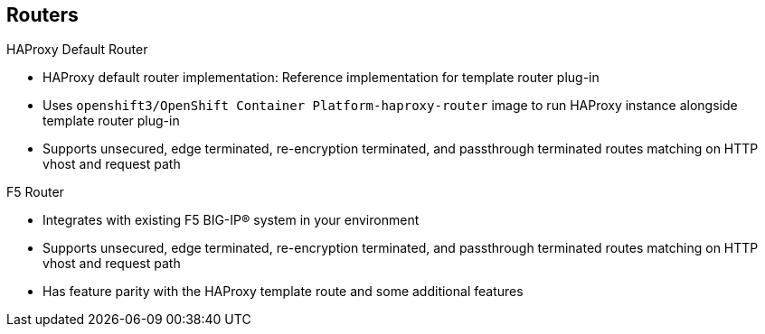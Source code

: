 == Routers

.HAProxy Default Router

* HAProxy default router implementation: Reference implementation for template
 router plug-in
* Uses `openshift3/OpenShift Container Platform-haproxy-router` image to run HAProxy
 instance alongside template router plug-in
* Supports unsecured, edge terminated, re-encryption terminated,
  and passthrough terminated routes matching on HTTP vhost and request path

.F5 Router
* Integrates with existing F5 BIG-IP® system in your
 environment
* Supports unsecured, edge terminated, re-encryption terminated,
  and passthrough terminated routes matching on HTTP vhost and request path
* Has feature parity with the HAProxy template route and some additional
 features



ifdef::showscript[]

=== Transcript

The HAProxy default router implementation is the reference implementation for a
 template router plug-in. It uses the
  `openshift3/OpenShift Container Platform-haproxy-router` image to run an HAProxy
   instance alongside the template router plug-in.

It supports unsecured, edge terminated, re-encryption terminated,
  and passthrough terminated routes matching on HTTP vhost and request path.


The F5 router plug-in integrates with an existing F5 BIG-IP® system in your
 environment. 

   The F5 router has feature parity with the HAProxy template router, along with some additional features.


endif::showscript[]
